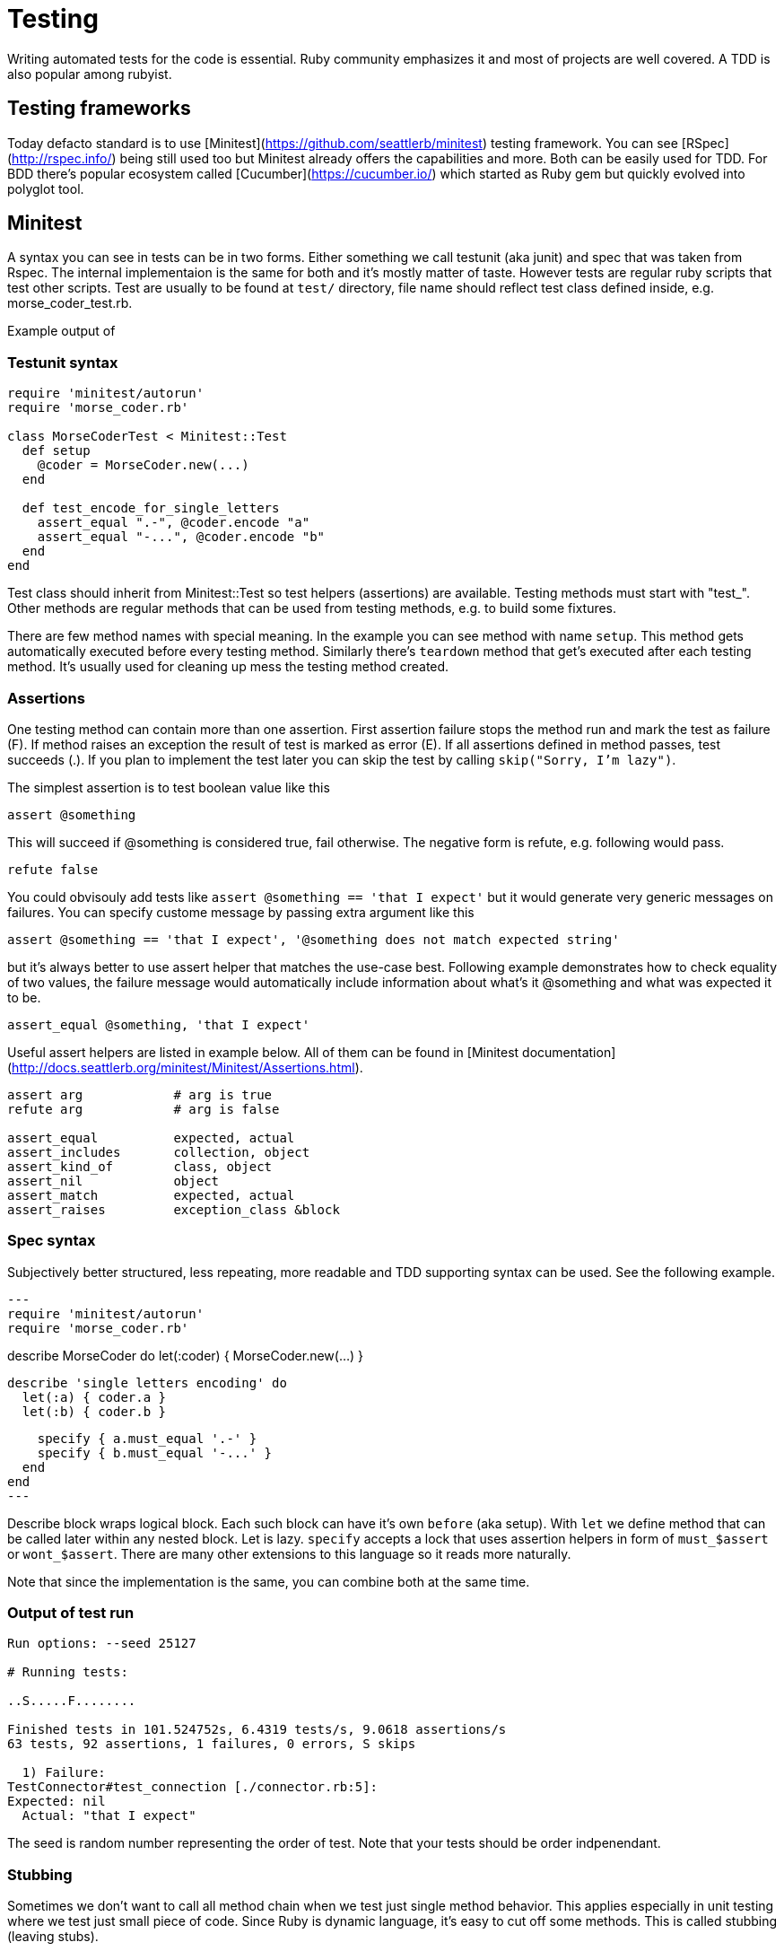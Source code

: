 # Testing

Writing automated tests for the code is essential. Ruby community emphasizes it and
most of projects are well covered. A TDD is also popular among rubyist.

## Testing frameworks

Today defacto standard is to use [Minitest](https://github.com/seattlerb/minitest)
testing framework. You can see [RSpec](http://rspec.info/) being still used too
but Minitest already offers the capabilities and more. Both can be easily used for
TDD. For BDD there's popular ecosystem called [Cucumber](https://cucumber.io/) which
started as Ruby gem but quickly evolved into polyglot tool.

## Minitest

A syntax you can see in tests can be in two forms. Either something we call testunit
(aka junit) and spec that was taken from Rspec. The internal implementaion is the same
for both and it's mostly matter of taste. However tests are regular ruby scripts that
test other scripts. Test are usually to be found at `test/` directory, file name should
reflect test class defined inside, e.g. morse_coder_test.rb.

Example output of 

### Testunit syntax

[source]
----
require 'minitest/autorun'
require 'morse_coder.rb'

class MorseCoderTest < Minitest::Test
  def setup
    @coder = MorseCoder.new(...)
  end

  def test_encode_for_single_letters
    assert_equal ".-", @coder.encode "a"
    assert_equal "-...", @coder.encode "b"
  end
end
----

Test class should inherit from Minitest::Test so test helpers (assertions) are
available. Testing methods must start with "test_". Other methods are regular
methods that can be used from testing methods, e.g. to build some fixtures.

There are few method names with special meaning. In the example you can see method
with name `setup`. This method gets automatically executed before every testing
method. Similarly there's `teardown` method that get's executed after each testing
method. It's usually used for cleaning up mess the testing method created.

### Assertions

One testing method can contain more than one assertion. First assertion failure
stops the method run and mark the test as failure (F). If method raises an exception
the result of test is marked as error (E). If all assertions defined in method
passes, test succeeds (.). If you plan to implement the test later you can skip
the test by calling `skip("Sorry, I'm lazy")`.

The simplest assertion is to test boolean value like this

[source]
----
assert @something
----

This will succeed if @something is considered true, fail otherwise. The negative
form is refute, e.g. following would pass.

[source]
----
refute false
----

You could obvisouly add tests like `assert @something == 'that I expect'` but it
would generate very generic messages on failures. You can specify custome message
by passing extra argument like this

[source]
----
assert @something == 'that I expect', '@something does not match expected string'
----

but it's always better to use assert helper that matches the use-case best. Following
example demonstrates how to check equality of two values, the failure message would
automatically include information about what's it @something and what was expected
it to be.

[source]
----
assert_equal @something, 'that I expect'
----

Useful assert helpers are listed in example below. All of them can be found
in [Minitest documentation](http://docs.seattlerb.org/minitest/Minitest/Assertions.html).

[source]
----
assert arg            # arg is true
refute arg            # arg is false

assert_equal          expected, actual
assert_includes       collection, object
assert_kind_of        class, object
assert_nil            object
assert_match          expected, actual
assert_raises         exception_class &block
----

### Spec syntax

Subjectively better structured, less repeating, more readable and TDD supporting syntax
can be used. See the following example.

[source]
---
require 'minitest/autorun'
require 'morse_coder.rb'

describe MorseCoder do
  let(:coder) { MorseCoder.new(...) }

  describe 'single letters encoding' do
    let(:a) { coder.a }
    let(:b) { coder.b }

    specify { a.must_equal '.-' }
    specify { b.must_equal '-...' }
  end
end
---

Describe block wraps logical block. Each such block can have it's own `before` (aka setup).
With `let` we define method that can be called later within any nested block. Let is lazy.
`specify` accepts a lock that uses assertion helpers in form of `must_$assert` or 
`wont_$assert`. There are many other extensions to this language so it reads more naturally.

Note that since the implementation is the same, you can combine both at the same time.

### Output of test run

----
Run options: --seed 25127

# Running tests:

..S.....F........

Finished tests in 101.524752s, 6.4319 tests/s, 9.0618 assertions/s
63 tests, 92 assertions, 1 failures, 0 errors, S skips

  1) Failure:
TestConnector#test_connection [./connector.rb:5]:
Expected: nil
  Actual: "that I expect"
----

The seed is random number representing the order of test. Note that your tests should
be order indpenendant.

### Stubbing

Sometimes we don't want to call all method chain when we test just single method behavior.
This applies especially in unit testing where we test just small piece of code. Since Ruby
is dynamic language, it's easy to cut off some methods. This is called stubbing (leaving
stubs).

Let's look at following example

[source]
----
class TemperatureMeter
  def measure(output)
    temp = rand(21) + 20
    output.puts temp
    temp
  end
end
----

The test covering this should call method measure and verify it returns reasonable
temperature. We don't want our test to print anything to STDOUT. We can stub out
puts method easily like this

[source]
----
def test_measure
  meter = TemperatureMeter.new
  STDOUT.stub(:puts, nil) do
    result = meter.measure(STDOUT)
    assert_kind_of Fixnum, result
    assert_includes 20..40, result
  end
end
----

With this stubbing, `puts` method is replaced by new empty method that returns
the second argument, in this case `nil`. The stub is applied only within the
stub block.

### Mocking

Mocking is related to stubbing. Imagine we wanted to check that measure method
really called puts on output object. The method is written in a way that it
accepts custom output object, which makes testing easy. We can simply pass
any object that implements method `puts`, e.g. file handler, socket or our
own testing object. Or we can use mocks. Mock is a blank object on which we
can define expectations.

For example we can create a mock instance and specify that its method puts
should be called exactly once during the test.

[source]
----
def test_measure_print_the_value
  meter = TemperatureMeter.new
  mock = Minitest::Mock.new
  mock.expect(:puts, nil, [20..40])
  result = meter.measure(mock)
  mock.verify
end
----

First `expect` argument is the name of method to be called, second is the return
value and third is the array containing arguments which the puts should be called.

You could also stub the `rand` method to return let's say `0` and then setup
expectation that mock's `puts` method will receive `20` as a parameter to print.
But the range also works so the mock accepts any value between `20` and `40`.

You have to call verify on mock so it runs assertions on how many times the expected
method was called. To expect another call of puts, just define new expectation with
`.expect`.

### Stubbing network calls

TODO

### Testing web applications

TODO

### Cucumber

TODO

